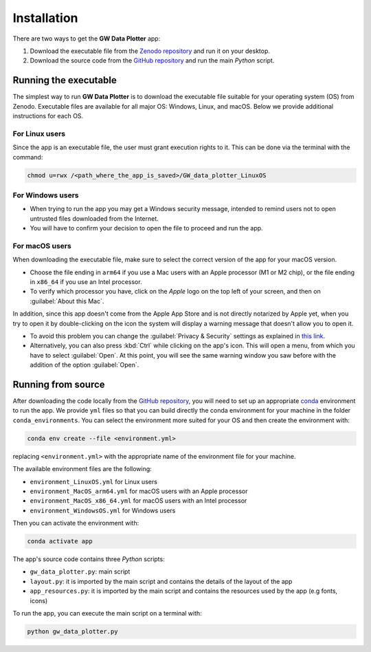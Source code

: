 Installation
============

There are two ways to get the **GW Data Plotter** app:

#. Download the executable file from the `Zenodo repository`_ and run it on your desktop.
#. Download the source code from the `GitHub repository`_ and run the main `Python` script.


Running the executable
----------------------

The simplest way to run **GW Data Plotter** is to download the executable file suitable for your operating system (OS) 
from Zenodo. Executable files are available for all major OS: Windows, Linux, and macOS. 
Below we provide additional instructions for each OS.

For Linux users
^^^^^^^^^^^^^^^

Since the app is an executable file, the user must grant execution rights to it. 
This can be done via the terminal with the command:

.. code-block:: bash 

   chmod u=rwx /<path_where_the_app_is_saved>/GW_data_plotter_LinuxOS

For Windows users
^^^^^^^^^^^^^^^^^

- When trying to run the app you may get a Windows security message, intended to remind users not to open untrusted 
  files downloaded from the Internet. 
- You will have to confirm your decision to open the file to proceed and run the app.

For macOS users
^^^^^^^^^^^^^^^
When downloading the executable file, make sure to select the correct version of the app for your macOS version.

- Choose the file ending in ``arm64`` if you use a Mac users with an Apple processor (M1 or M2 chip),
  or the file ending in ``x86_64`` if you use an Intel processor.
- To verify which processor you have, click on the *Apple* logo on the top left of your screen, and 
  then on :guilabel:`About this Mac`.

In addition, since this app doesn't come from the Apple App Store and is not directly notarized by Apple yet, when 
you try to open it by double-clicking on the icon the system will display a warning message that doesn't allow you to 
open it.

- To avoid this problem you can change the :guilabel:`Privacy & Security` settings as explained in `this link`_. 
- Alternatively, you can also press :kbd:`Ctrl` while clicking on the app's icon. This will open a menu, from which you have 
  to select :guilabel:`Open`. 
  At this point, you will see the same warning window you saw before with the addition of the option :guilabel:`Open`.

Running from source
-------------------

After downloading the code locally from the `GitHub repository`_, you will need to set up an appropriate `conda`_ 
environment to run the app. 
We provide ``yml`` files so that you can build directly the conda environment for your machine 
in the folder ``conda_environments``. You can select the environment more suited for your OS 
and then create the environment with:

.. code-block:: bash 

   conda env create --file <environment.yml>

replacing ``<environment.yml>`` with the appropriate name of the environment file for your machine. 

The available environment files are the following:

- ``environment_LinuxOS.yml`` for Linux users
- ``environment_MacOS_arm64.yml`` for macOS users with an Apple processor
- ``environment_MacOS_x86_64.yml`` for macOS users with an Intel processor
- ``environment_WindowsOS.yml`` for Windows users

Then you can activate the environment with:

.. code-block:: bash 

   conda activate app

The app's source code contains three `Python` scripts:

- ``gw_data_plotter.py``: main script
- ``layout.py``: it is imported by the main script and contains the details of the layout of the app
- ``app_resources.py``: it is imported by the main script and contains the resources used by the app (e.g fonts, icons)

To run the app, you can execute the main script on a terminal with:

.. code-block:: bash

   python gw_data_plotter.py


.. NOTE: Add somewhere a page or short section with techical details
.. "The app was developed using Python and the Qt library."
.. In essence add my 1 slide technical summary of the app here. 

.. _Zenodo repository: https://doi.org/10.5281/zenodo.13778827
.. _GitHub repository: https://github.com/camurria/GW_Data_Plotter/
.. _this link: https://support.apple.com/en-us/102445
.. _conda: https://docs.conda.io/projects/conda/en/latest/user-guide/install/index.html